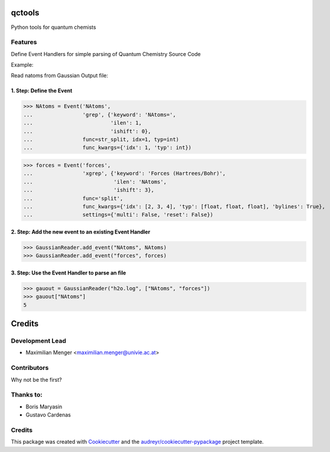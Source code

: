 =======
qctools
=======




.. image:: https://pyup.io/repos/github/MFSJMenger/qctools/shield.svg
     :target: https://pyup.io/repos/github/MFSJMenger/qctools/
     :alt: Updates



Python tools for quantum chemists



Features
--------

Define Event Handlers for simple parsing of Quantum Chemistry Source Code

Example:

Read natoms from Gaussian Output file:


1. Step: Define the Event
~~~~~~~~~~~~~~~~~~~~~~~~~

>>> NAtoms = Event('NAtoms',
...                'grep', {'keyword': 'NAtoms=',
...                         'ilen': 1,
...                         'ishift': 0},
...                func=str_split, idx=1, typ=int)
...                func_kwargs={'idx': 1, 'typ': int})

>>> forces = Event('forces',
...                'xgrep', {'keyword': 'Forces (Hartrees/Bohr)',
...                          'ilen': 'NAtoms',
...                          'ishift': 3},
...                func='split',
...                func_kwargs={'idx': [2, 3, 4], 'typ': [float, float, float], 'bylines': True},
...                settings={'multi': False, 'reset': False})

2. Step: Add the new event to an existing Event Handler
~~~~~~~~~~~~~~~~~~~~~~~~~~~~~~~~~~~~~~~~~~~~~~~~~~~~~~~

>>> GaussianReader.add_event("NAtoms", NAtoms)
>>> GaussianReader.add_event("forces", forces)

3. Step: Use the Event Handler to parse an file
~~~~~~~~~~~~~~~~~~~~~~~~~~~~~~~~~~~~~~~~~~~~~~~

>>> gauout = GaussianReader("h2o.log", ["NAtoms", "forces"])
>>> gauout["NAtoms"] 
5

=======
Credits
=======

Development Lead
----------------

* Maximilian Menger <maximilian.menger@univie.ac.at>

Contributors
------------

Why not be the first?

Thanks to:
----------

* Boris Maryasin
* Gustavo Cardenas


Credits
-------

This package was created with Cookiecutter_ and the `audreyr/cookiecutter-pypackage`_ project template.

.. _Cookiecutter: https://github.com/audreyr/cookiecutter
.. _`audreyr/cookiecutter-pypackage`: https://github.com/audreyr/cookiecutter-pypackage

